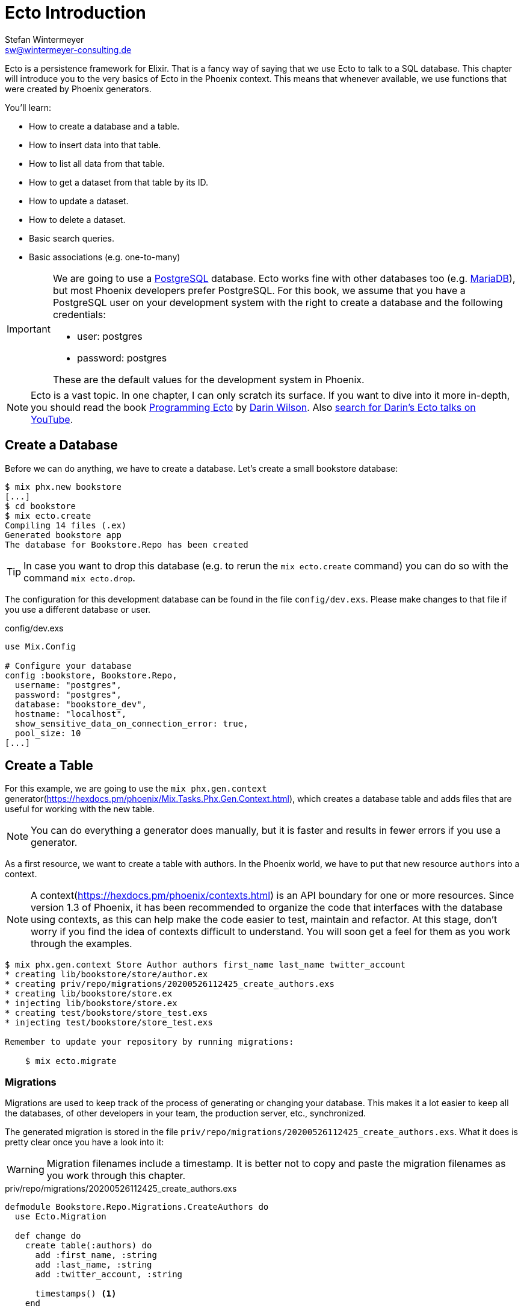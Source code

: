 [[ecto_introduction]]
# Ecto Introduction
Stefan Wintermeyer <sw@wintermeyer-consulting.de>

Ecto is a persistence framework for Elixir. That is a fancy way of saying that
we use Ecto to talk to a SQL database. This chapter will introduce you to the
very basics of Ecto in the Phoenix context. This means that whenever available,
we use functions that were created by Phoenix generators.

You'll learn:

- How to create a database and a table.
- How to insert data into that table.
- How to list all data from that table.
- How to get a dataset from that table by its ID.
- How to update a dataset.
- How to delete a dataset.
- Basic search queries.
- Basic associations (e.g. one-to-many)

[IMPORTANT]
====
We are going to use a https://www.postgresql.org[PostgreSQL] database. Ecto
works fine with other databases too (e.g. https://mariadb.com[MariaDB]), but most
Phoenix developers prefer PostgreSQL. For this book, we assume that you have a
PostgreSQL user on your development system with the right to create a database
and the following credentials:

- user: postgres
- password: postgres

These are the default values for the development system in Phoenix.
====

NOTE: Ecto is a vast topic. In one chapter, I can only scratch its
surface. If you want to dive into it more in-depth, you should read the book
https://pragprog.com/book/wmecto/programming-ecto[Programming Ecto] by
https://twitter.com/darinwilson[Darin Wilson]. Also
https://www.youtube.com/results?search_query=Darin+Wilson+Ecto+Elixir[search for Darin's Ecto talks on YouTube].

[[ecto-create-database]]
## Create a Database

Before we can do anything, we have to create a database. Let's create a small
bookstore database:

[source,bash]
----
$ mix phx.new bookstore
[...]
$ cd bookstore
$ mix ecto.create
Compiling 14 files (.ex)
Generated bookstore app
The database for Bookstore.Repo has been created
----

TIP: In case you want to drop this database (e.g. to rerun the `mix
ecto.create` command) you can do so with the command `mix ecto.drop`.

The configuration for this development database can be found in the file
`config/dev.exs`. Please make changes to that file if you use a different
database or user.

.config/dev.exs
[source,elixir]
----
use Mix.Config

# Configure your database
config :bookstore, Bookstore.Repo,
  username: "postgres",
  password: "postgres",
  database: "bookstore_dev",
  hostname: "localhost",
  show_sensitive_data_on_connection_error: true,
  pool_size: 10
[...]
----

[[ecto-create-table]]
## Create a Table

For this example, we are going to use the `mix phx.gen.context`
generator(https://hexdocs.pm/phoenix/Mix.Tasks.Phx.Gen.Context.html), which
creates a database table and adds files that are useful for working with the
new table.

NOTE: You can do everything a generator does manually, but it is faster and
results in fewer errors if you use a generator.

As a first resource, we want to create a table with authors. In the Phoenix
world, we have to put that new resource `authors` into a context.

NOTE: A context(https://hexdocs.pm/phoenix/contexts.html) is an API boundary for
one or more resources. Since version 1.3 of Phoenix, it has been recommended to
organize the code that interfaces with the database using contexts, as this can
help make the code easier to test, maintain and refactor. At this stage, don't
worry if you find the idea of contexts difficult to understand. You will soon
get a feel for them as you work through the examples.

[source,bash]
----
$ mix phx.gen.context Store Author authors first_name last_name twitter_account
* creating lib/bookstore/store/author.ex
* creating priv/repo/migrations/20200526112425_create_authors.exs
* creating lib/bookstore/store.ex
* injecting lib/bookstore/store.ex
* creating test/bookstore/store_test.exs
* injecting test/bookstore/store_test.exs

Remember to update your repository by running migrations:

    $ mix ecto.migrate
----

[[ecto-migrations]]
### Migrations

Migrations are used to keep track of the process of generating or changing your
database. This makes it a lot easier to keep all the databases, of other
developers in your team, the production server, etc., synchronized.

The generated migration is stored in the file `priv/repo/migrations/20200526112425_create_authors.exs`. What it does is pretty clear once you have a look into it:

WARNING: Migration filenames include a timestamp. It is better not to copy and
paste the migration filenames as you work through this chapter.

.priv/repo/migrations/20200526112425_create_authors.exs
[source,elixir]
----
defmodule Bookstore.Repo.Migrations.CreateAuthors do
  use Ecto.Migration

  def change do
    create table(:authors) do
      add :first_name, :string
      add :last_name, :string
      add :twitter_account, :string

      timestamps() <1>
    end

  end
end
----
<1> `timestamps()` generates the fields `updated_at` and `inserted_at`. Both are
updated with the current timestamp during the creation of a dataset. Afterwards,
only `updated_at` is updated with the current timestamp whenever Ecto changes
that dataset.

To run the migration, we call `mix ecto.migrate`:

[source,bash]
----
$ mix ecto.migrate
Compiling 2 files (.ex)
Generated bookstore app

13:30:35.437 [info]  == Running 20200526112425 Bookstore.Repo.Migrations.CreateAuthors.change/0 forward

13:30:35.440 [info]  create table authors

13:30:35.458 [info]  == Migrated 20200526112425 in 0.0s
----

According to this output, the `authors` table was created in the `bookstore_dev`
database. But let's double check:

[source,bash]
----
$ psql -U postgres bookstore_dev <1>
psql (12.2)
Type "help" for help.

bookstore_dev=# SELECT column_name FROM information_schema.columns WHERE TABLE_NAME='authors'; <2>
   column_name
-----------------
 id
 first_name
 last_name
 twitter_account
 inserted_at
 updated_at
(6 rows)

bookstore_dev=# \q <3>
----
<1> `psql` is the command-line client for PostgreSQL. If you are not familiar with it: Don't try this at home!
<2> This command lists all column names of the table `authors`.
<3> `\q` is the command to quit the PostgreSQL command-line client.

We can see that the migration created the `authors` table and added the columns.

[TIP]
====
You can undo a migration with a rollback:

[source,bash]
----
$ mix ecto.rollback

12:48:54.388 [info]  == Running 20200526112425 Bookstore.Repo.Migrations.CreateAuthors.change/0 backward

12:48:54.390 [info]  drop table authors

12:48:54.398 [info]  == Migrated 20200526112425 in 0.0s
----

If you test the rollback now, you will have to run the migration again
afterwards.
====

`phx.gen.context` generated, in addition to the migration file, the schema in
`lib/bookstore/store/author.ex` and the context module in
`lib/bookstore/store.ex`. We'll look at both of these files in the next section.

[[ecto-create-dataset]]
## Create a Dataset

We have a database and a table. But we still need to create our first set of
data. To do that, we have to open `iex`. Within a Phoenix project, we can do
this with the command `iex -S mix phx.server`. It loads the whole Phoenix
project. It starts the webserver too (you see it sorting out the assets
during startup) but right now we only use `iex`.

[source,bash]
----
$ iex -S mix phx.server
Erlang/OTP 22 [erts-10.6.1] [source] [64-bit] [smp:4:4] [ds:4:4:10] [async-threads:1] [hipe]

[info] Running BookstoreWeb.Endpoint with cowboy 2.7.0 at 0.0.0.0:4000 (http)
[info] Access BookstoreWeb.Endpoint at http://localhost:4000
Interactive Elixir (1.10.2) - press Ctrl+C to exit (type h() ENTER for help)
iex(1)> <1>
----
<1> Actually you will see a couple of more messages here which are related to
the assets pipeline (e.g. CSS and JavaScript). No need to bother with that now.

The context module in `lib/bookstore/store.ex` includes the `create_author/1`
function which we use to create a new author:

[source,elixir]
----
iex(2)> Bookstore.Store.create_author(%{first_name: "Dave", last_name: "Thomas", twitter_account: "pragdave"})
[debug] QUERY OK db=3.8ms decode=1.5ms queue=2.5ms idle=1355.7ms
INSERT INTO "authors" ("first_name","last_name","twitter_account","inserted_at","updated_at") VALUES ($1,$2,$3,$4,$5) RETURNING "id" ["Dave", "Thomas", "pragdave", ~N[2020-05-26 11:54:37], ~N[2020-05-26 11:54:37]]
{:ok,
 %Bookstore.Store.Author{
   __meta__: #Ecto.Schema.Metadata<:loaded, "authors">,
   first_name: "Dave",
   id: 1,
   inserted_at: ~N[2020-05-26 11:54:37],
   last_name: "Thomas",
   twitter_account: "pragdave",
   updated_at: ~N[2020-05-26 11:54:37]
 }}
----

TIP: Use `alias Bookstore.Store` at the beginning of an `iex` session and
afterwards `Store.create_author()` to save typing time. This can make the code
easier to read.

[NOTE]
====
If you are wondering what `create_author/1` does, look at the
`lib/bookstore/store.ex` file:

.lib/bookstore/store.ex
[source,elixir]
----
[...]
alias Bookstore.Repo
alias Bookstore.Store.Author
[...]
def create_author(attrs \\ %{}) do
  %Author{}
  |> Author.changeset(attrs) <1>
  |> Repo.insert() <2>
end
[...]
----
<1> Creates a new Author changeset with the attributes.
Changesets(https://hexdocs.pm/ecto/Ecto.Changeset.html) are structs that can be
used to filter, cast and validate the data.
<2> Uses `Bookstore.Repo` to insert the changeset into the database table.
====

If the insert in the table was successful, the function returns a
`{:ok, %Bookstore.Store.Author{}}` tuple.

[TIP]
====
Assuming you'd like to assign the new author to the variable `author`. How would
you do that? `create_author/1` returns a tuple and not an Author. Pattern
matching to the rescue! Example:

[source,elixir]
----
iex(2)> {:ok, author} = Bookstore.Store.create_author(%{first_name: "Dave", last_name: "Thomas", twitter_account: "pragdave"})
[debug] QUERY OK db=3.4ms decode=1.5ms queue=1.3ms idle=1013.5ms
INSERT INTO "authors" ("first_name","last_name","twitter_account","inserted_at","updated_at") VALUES ($1,$2,$3,$4,$5) RETURNING "id" ["Dave", "Thomas", "pragdave", ~N[2020-05-27 11:00:19], ~N[2020-05-27 11:00:19]]
{:ok,
 %Bookstore.Store.Author{
   __meta__: #Ecto.Schema.Metadata<:loaded, "authors">,
   first_name: "Dave",
   id: 1,
   inserted_at: ~N[2020-05-27 11:00:19],
   last_name: "Thomas",
   twitter_account: "pragdave",
   updated_at: ~N[2020-05-27 11:00:19]
 }}
iex(3)> author
%Bookstore.Store.Author{
  __meta__: #Ecto.Schema.Metadata<:loaded, "authors">,
  first_name: "Dave",
  id: 1,
  inserted_at: ~N[2020-05-27 11:00:19],
  last_name: "Thomas",
  twitter_account: "pragdave",
  updated_at: ~N[2020-05-27 11:00:19]
}
----
====

[[ecto-validations]]
## Validations

If we try to create an empty dataset this happens:

[source,elixir]
----
iex(3)> Bookstore.Store.create_author(%{})
{:error,
 #Ecto.Changeset<
   action: :insert,
   changes: %{},
   errors: [
     first_name: {"can't be blank", [validation: :required]},
     last_name: {"can't be blank", [validation: :required]},
     twitter_account: {"can't be blank", [validation: :required]}
   ],
   data: #Bookstore.Store.Author<>,
   valid?: false
 >}
----

The `create_author/1` function returns a `{:error, #Ecto.Changeset ...}` tuple
and it lists the reasons in the `errors` list:

 - `first_name: {"can't be blank", [validation: :required]}`
 - `last_name: {"can't be blank", [validation: :required]}`
 - `twitter_account: {"can't be blank", [validation: :required]}`

It seems that some sort of data validation is happening. To understand how this
works, we have to look at the `lib/bookstore/store/author.ex` file.

.lib/bookstore/store/author.ex
[source,elixir]
----
defmodule Bookstore.Store.Author do
  use Ecto.Schema
  import Ecto.Changeset

  schema "authors" do <1>
    field :first_name, :string
    field :last_name, :string
    field :twitter_account, :string

    timestamps()
  end

  @doc false
  def changeset(author, attrs) do
    author
    |> cast(attrs, [:first_name, :last_name, :twitter_account]) <2>
    |> validate_required([:first_name, :last_name, :twitter_account]) <3>
  end
end
----
<1> This is the schema of the `authors` model.
<2> https://hexdocs.pm/ecto/Ecto.Changeset.html#cast/4[cast/4] casts the input.
Only fields which are listed in the list can make it through. Everything else is
thrown away right here.
<3> Here's the reason why `Bookstore.Store.create_author(%{})` resulted in an
error. The function
https://hexdocs.pm/ecto/Ecto.Changeset.html#validate_required/3[validate_required/3]
checks whether all the list items are included.

Changesets are the gatekeepers of Ecto. In the next example, let's add some more
validations to our author changeset:

.lib/bookstore/store/author.ex
[source,elixir]
----
[...]
  def changeset(author, attrs) do
    author
    |> cast(attrs, [:first_name, :last_name, :twitter_account])
    |> validate_required([:last_name]) <1>
    |> validate_length(:first_name, max: 255) <2>
    |> validate_length(:last_name, max: 255) <3>
    |> validate_length(:twitter_account, max: 15) <4>
  end
[...]
----
<1> We make sure that a dataset has a `last_name`. But it doesn't have to have a `first_name` or a `twitter_account`.
<2> If a `first_name` is used, it can not be longer than 255 characters.
<3> A `last_name` can not be longer than 255 characters.
<4> If a `twitter_account` is used, it can not be longer than 15 characters (the max limit for Twitter handles).

Now we get a different error message:

[source,elxir]
----
iex(4)> Bookstore.Store.create_author(%{})
{:error,
 #Ecto.Changeset<
   action: :insert,
   changes: %{},
   errors: [last_name: {"can't be blank", [validation: :required]}],
   data: #Bookstore.Store.Author<>,
   valid?: false
 >}
----

But let's try to add an author with a missing `first_name`:

[source,elxir]
----
iex(6)> Bookstore.Store.create_author(%{last_name: "Thomas", twitter_account: "pragdave"})
[debug] QUERY OK db=1.0ms queue=0.5ms idle=1349.0ms
INSERT INTO "authors" ("last_name","twitter_account","inserted_at","updated_at") VALUES ($1,$2,$3,$4) RETURNING "id" ["Thomas", "pragdave", ~N[2020-05-27 05:37:46], ~N[2020-05-27 05:37:46]]
{:ok,
 %Bookstore.Store.Author{
   __meta__: #Ecto.Schema.Metadata<:loaded, "authors">,
   first_name: nil,
   id: 3,
   inserted_at: ~N[2020-05-27 05:37:46],
   last_name: "Thomas",
   twitter_account: "pragdave",
   updated_at: ~N[2020-05-27 05:37:46]
 }}
----

No surprise here. It works.

A list of available validations can be found at https://hexdocs.pm/ecto/Ecto.Changeset.html

[[ecto-uniqueness]]
### Uniqueness Validation

In the last section, we created two datasets with the same Twitter account. That
shouldn't happen because it is unique. We have to add a validation for that.

A uniqueness validation needs a uniqueness database index. Since we haven't
added an index during the creation of the `authors` table, we have to add a
migration to do it now.

To add a migration, we first need to create a migration file using the `mix
ecto.gen.migration` command:

[source,bash]
----
$ mix ecto.gen.migration add_twitter_account_index
Compiling 1 file (.ex)
* creating priv/repo/migrations/20200527054827_add_twitter_account_index.exs
----

Next, we have to edit the generated file, adding a function to create a unique
index:

.priv/repo/migrations/20200527054827_add_twitter_account_index.exs
[source,elixir]
----
defmodule Bookstore.Repo.Migrations.AddTwitterAccountIndex do
  use Ecto.Migration

  def change do
    create unique_index(:authors, [:twitter_account])
  end
end
----

And finally, we need to run the migration:

[source,bash]
----
$ mix ecto.migrate

07:55:14.846 [info]  == Running 20200527054827 Bookstore.Repo.Migrations.AddTwitterAccountIndex.change/0 forward

07:55:14.849 [info]  create index authors_twitter_account_index
** (Postgrex.Error) ERROR 23505 (unique_violation) could not create unique index "authors_twitter_account_index"

    table: authors
    constraint: authors_twitter_account_index

Key (twitter_account)=(pragdave) is duplicated.
[...]
----

Oops! Because we have two entries with the same `twitter_account` the unique
index can not be created. We can solve this in the following ways:

- Delete one entry in the table and rerun the migration.
- Do a `mix ecto.drop`, `mix ecto.create` and `mix ecto.migrate`. That destroys
  the existing data. Since this is a development system, there is little harm in
  doing this.
- Do a `mix ecto.reset`, which is an alias (defined in the `mix.exs` file) for
  the above set of commands. It also populates the database with seeds if you
  have them. We don't have any seeds yet.

We will use the alias `mix ecto.reset`:

[source,bash]
----
$ mix ecto.reset
The database for Bookstore.Repo has been dropped <1>
The database for Bookstore.Repo has been created <2>

08:02:33.469 [info]  == Running 20200526112425 Bookstore.Repo.Migrations.CreateAuthors.change/0 forward

08:02:33.471 [info]  create table authors

08:02:33.481 [info]  == Migrated 20200526112425 in 0.0s <3>

08:02:33.540 [info]  == Running 20200527054827 Bookstore.Repo.Migrations.AddTwitterAccountIndex.change/0 forward

08:02:33.541 [info]  create index authors_twitter_account_index

08:02:33.543 [info]  == Migrated 20200527054827 in 0.0s <4>
----
<1> `mix ecto.drop` drops the database.
<2> `mix ecto.create` creates a new database.
<3> Runs the first migration. The one with 20200526112425 in it's filename.
<4> Runs the second migration. The one with 20200527054827 in it's filename. This one creates the index.

The uniqueness index in the table does make sure that we can't add a second
author with the same Twitter account to the table, but this constraint violation
raises an exception. This is better than nothing, but not what we want. We
want an error added to our changeset, and so we have to add one more line to the
changeset:

.lib/bookstore/store/author.ex
[source,elixir]
----
[...]
  def changeset(author, attrs) do
    author
    |> cast(attrs, [:first_name, :last_name, :twitter_account])
    |> validate_required([:last_name])
    |> validate_length(:first_name, max: 255)
    |> validate_length(:last_name, max: 255)
    |> validate_length(:twitter_account, max: 15)
    |> unique_constraint(:twitter_account) <1>
  end
[...]
----
<1> The https://hexdocs.pm/ecto/Ecto.Changeset.html#unique_constraint/3[unique_constrain/3] validation which will add an error to our changeset.

Time to check our work. Please fire up `iex -S mix phx.server` and follow me:

[source,elixir]
----
$ iex -S mix phx.server
[...]
iex(1)> Bookstore.Store.create_author(%{first_name: "Dave", last_name: "Thomas", twitter_account: "pragdave"})
[debug] QUERY OK db=3.0ms decode=1.4ms queue=1.4ms idle=1965.4ms
INSERT INTO "authors" ("first_name","last_name","twitter_account","inserted_at","updated_at") VALUES ($1,$2,$3,$4,$5) RETURNING "id" ["Dave", "Thomas", "pragdave", ~N[2020-05-27 06:17:18], ~N[2020-05-27 06:17:18]]
{:ok,
 %Bookstore.Store.Author{
   __meta__: #Ecto.Schema.Metadata<:loaded, "authors">,
   first_name: "Dave",
   id: 1,
   inserted_at: ~N[2020-05-27 06:17:18],
   last_name: "Thomas",
   twitter_account: "pragdave",
   updated_at: ~N[2020-05-27 06:17:18]
 }} <1>
iex(2)> Bookstore.Store.create_author(%{first_name: "Dave", last_name: "Thomas", twitter_account: "pragdave"})
[debug] QUERY ERROR db=8.1ms queue=2.3ms idle=1590.4ms
INSERT INTO "authors" ("first_name","last_name","twitter_account","inserted_at","updated_at") VALUES ($1,$2,$3,$4,$5) RETURNING "id" ["Dave", "Thomas", "pragdave", ~N[2020-05-27 06:17:20], ~N[2020-05-27 06:17:20]]
{:error,
 #Ecto.Changeset<
   action: :insert,
   changes: %{
     first_name: "Dave",
     last_name: "Thomas",
     twitter_account: "pragdave"
   },
   errors: [
     twitter_account: {"has already been taken",
      [constraint: :unique, constraint_name: "authors_twitter_account_index"]}
   ],
   data: #Bookstore.Store.Author<>,
   valid?: false
 >} <2>
----
<1> Works nicely. It results in a `{:ok, %Bookstore.Store.Author()}` which tells
us that the dataset is saved.
<2> Works too. The second attempt to create an entry with the same data results
in `{:error, #Ecto.Changeset}`. The `errors` tell us that `twitter_account:
{"has already been taken", [constraint: :unique, constraint_name:
"authors_twitter_account_index"]}`.

### Uniqueness over multiple fields

Sometimes you need to assure a uniqueness not just over one but over multiple
fields. To show how this is done, I assume that our `authors` table should not
contain two authors with the same full name (e.g. no two `Dave Thomas` or
`Stefan Wintermeyer`). To achieve that we have to check `first_name` and
`last_name` in combination. We have to do that in the database with a combined
index.

[source,bash]
----
$ mix ecto.gen.migration add_full_name_index
* creating priv/repo/migrations/20200527071855_add_full_name_index.exs
----

.priv/repo/migrations/20200527071855_add_full_name_index.exs
[source,elixir]
----
defmodule Bookstore.Repo.Migrations.AddFullNameIndex do
  use Ecto.Migration

  def change do
    create unique_index(:authors, [:first_name, :last_name]) <1>
  end
end
----
<1> Creates a concatenated index of the fields `first_name` and `last_name`.

.lib/bookstore/store/author.ex
[source,elixir]
----
[...]
  def changeset(author, attrs) do
    author
    |> cast(attrs, [:first_name, :last_name, :twitter_account])
    |> validate_required([:last_name])
    |> validate_length(:first_name, max: 255)
    |> validate_length(:last_name, max: 255)
    |> validate_length(:twitter_account, max: 15)
    |> unique_constraint(:twitter_account)
    |> unique_constraint([:first_name, :last_name]) <1>
  end
[...]
----
<1> This `unique_constraint/1` will trigger an error message instead of raising
an exception.

[source,elixir]
----
$ mix ecto.reset <1>
Compiling 1 file (.ex)
The database for Bookstore.Repo has been dropped
The database for Bookstore.Repo has been created.
[...]
09:45:21.380 [info]  create index authors_first_name_last_name_index

09:45:21.382 [info]  == Migrated 20200527071855 in 0.0s

$ iex -S mix phx.server
[...]
iex(1)> alias Bookstore.Store <2>
Bookstore.Store
iex(2)> Store.create_author(%{first_name: "Dave", last_name: "Thomas"}) <3>
[debug] QUERY OK db=5.2ms decode=2.6ms queue=1.5ms idle=1377.6ms
INSERT INTO "authors" ("first_name","last_name","inserted_at","updated_at") VALUES ($1,$2,$3,$4) RETURNING "id" ["Dave", "Thomas", ~N[2020-05-27 08:35:29], ~N[2020-05-27 08:35:29]]
{:ok,
 %Bookstore.Store.Author{
   __meta__: #Ecto.Schema.Metadata<:loaded, "authors">,
   first_name: "Dave",
   id: 1,
   inserted_at: ~N[2020-05-27 08:35:29],
   last_name: "Thomas",
   twitter_account: nil,
   updated_at: ~N[2020-05-27 08:35:29]
 }}
iex(3)> Store.create_author(%{first_name: "Dave", last_name: "Thomas"}) <4>
[debug] QUERY ERROR db=9.1ms queue=1.3ms idle=1548.4ms
INSERT INTO "authors" ("first_name","last_name","inserted_at","updated_at") VALUES ($1,$2,$3,$4) RETURNING "id" ["Dave", "Thomas", ~N[2020-05-27 08:35:31], ~N[2020-05-27 08:35:31]]
{:error,
 #Ecto.Changeset<
   action: :insert,
   changes: %{first_name: "Dave", last_name: "Thomas"},
   errors: [
     first_name: {"has already been taken",
      [
        constraint: :unique,
        constraint_name: "authors_first_name_last_name_index"
      ]}
   ],
   data: #Bookstore.Store.Author<>,
   valid?: false
 >}
----
<1> Resets our database.
<2> Sets a `Bookstore.Store` alias to saves us some precious time to type the command.
<3> The first Dave Thomas is created.
<4> A second Dave Thomas can not be created.

[TIP]
====
In the example above, the error message says that the `:first_name` has been
taken, but, strictly speaking, this is not correct because the constraint is for
the `:first_name` and `:last_name` together. Below is a slightly different
approach, where a more descriptive name is set for the index.

.priv/repo/migrations/20200527071855_add_full_name_index.exs
[source,elixir]
----
defmodule Bookstore.Repo.Migrations.AddFullNameIndex do
  use Ecto.Migration

  def change do
    create unique_index(:authors, [:first_name, :last_name], name: :full_name) <1>
  end
end
----
<1> We tell Ecto which name the index should have.

.lib/bookstore/store/author.ex
[source,elixir]
----
[...]
  def changeset(author, attrs) do
    author
    |> cast(attrs, [:first_name, :last_name, :twitter_account])
    |> validate_required([:last_name])
    |> validate_length(:first_name, max: 255)
    |> validate_length(:last_name, max: 255)
    |> validate_length(:twitter_account, max: 15)
    |> unique_constraint(:twitter_account)
    |> unique_constraint(:full_name, name: :full_name) <1>
  end
[...]
----
<1> The unique_constraint uses `:full_name`.

[source,elixir]
----
iex(3)> Bookstore.Store.create_author(%{first_name: "Dave", last_name: "Thomas"})
[debug] QUERY ERROR db=2.1ms queue=0.7ms idle=1.5e3ms
INSERT INTO "authors" ("first_name","last_name","inserted_at","updated_at") VALUES ($1,$2,$3,$4) RETURNING "id" ["Dave", "Thomas", ~N[2020-05-27 11:19:42], ~N[2020-05-27 11:19:42]]
{:error,
 #Ecto.Changeset<
   action: :insert,
   changes: %{first_name: "Dave", last_name: "Thomas"},
   errors: [
     full_name: {"has already been taken",
      [constraint: :unique, constraint_name: "full_name"]} <1>
   ],
   data: #Bookstore.Store.Author<>,
   valid?: false
 >}
----
<1> We get an error for `full_name`.
====

[[ecto-seeds]]
## Seeds

Often you need the database prefilled with data for your application. That's
what seeds are for. By default, they are in the `priv/repo/seeds.exs` file. For
our bookstore we can work with these seeds:

.priv/repo/seeds.exs
[source,elixir]
----
alias Bookstore.Store

Store.create_author(%{
  first_name: "Dave",
  last_name: "Thomas",
  twitter_account: "pragdave"
})
Store.create_author(%{
  first_name: "James",
  last_name: "Gray",
  twitter_account: "jeg2"
})
Store.create_author(%{
  first_name: "Ulisses",
  last_name: "Almeida",
  twitter_account: "ulissesalmeida"
})
----

To populate the database we call `mix run priv/repo/seeds.exs`.

[source,elixir]
----
$ mix run priv/repo/seeds.exs
[debug] QUERY ERROR db=11.1ms queue=1.1ms idle=5.3ms
INSERT INTO "authors" ("first_name","last_name","twitter_account","inserted_at","updated_at") VALUES ($1,$2,$3,$4,$5) RETURNING "id" ["Dave", "Thomas", "pragdave", ~N[2020-05-27 11:47:40], ~N[2020-05-27 11:47:40]]
[debug] QUERY OK db=1.9ms queue=1.4ms idle=36.1ms
INSERT INTO "authors" ("first_name","last_name","twitter_account","inserted_at","updated_at") VALUES ($1,$2,$3,$4,$5) RETURNING "id" ["James", "Gray", "jeg2", ~N[2020-05-27 11:47:40], ~N[2020-05-27 11:47:40]]
[debug] QUERY OK db=1.0ms queue=0.7ms idle=39.8ms
INSERT INTO "authors" ("first_name","last_name","twitter_account","inserted_at","updated_at") VALUES ($1,$2,$3,$4,$5) RETURNING "id" ["Ulisses", "Almeida", "ulissesalmeida", ~N[2020-05-27 11:47:40], ~N[2020-05-27 11:47:40]]
----

TIP: During development, the command `mix ecto.reset` is often very useful. It
resets the database (drops, creates and migrates the database) and runs the
seeds.

[[ecto-list]]
## Return all Entries of a Table

The generated `Bookstore.Store` module offers a `list_authors` function which
simply returns a list of all authors in the table:

[source,elixir]
----
$ iex -S mix phx.server
[...]
iex(2)> Bookstore.Store.list_authors
[debug] QUERY OK source="authors" db=11.5ms decode=1.3ms queue=1.2ms idle=889.7ms
SELECT a0."id", a0."first_name", a0."last_name", a0."twitter_account", a0."inserted_at", a0."updated_at" FROM "authors" AS a0 []
[
  %Bookstore.Store.Author{
    __meta__: #Ecto.Schema.Metadata<:loaded, "authors">,
    first_name: "Dave",
    id: 1,
    inserted_at: ~N[2020-05-27 11:48:17],
    last_name: "Thomas",
    twitter_account: "pragdave",
    updated_at: ~N[2020-05-27 11:48:17]
  },
  %Bookstore.Store.Author{
    __meta__: #Ecto.Schema.Metadata<:loaded, "authors">,
    first_name: "James",
    id: 2,
    inserted_at: ~N[2020-05-27 11:48:17],
    last_name: "Gray",
    twitter_account: "jeg2",
    updated_at: ~N[2020-05-27 11:48:17]
  },
  %Bookstore.Store.Author{
    __meta__: #Ecto.Schema.Metadata<:loaded, "authors">,
    first_name: "Ulisses",
    id: 3,
    inserted_at: ~N[2020-05-27 11:48:17],
    last_name: "Almeida",
    twitter_account: "ulissesalmeida",
    updated_at: ~N[2020-05-27 11:48:17]
  }
]
----

As `list_authors/0` returns a list, we can treat the result just like any other
list:

[source,elixir]
----
iex(2)> authors = Bookstore.Store.list_authors
[...]
iex(3)> [first_author | _] = authors <1>
[...]
iex(4)> first_author
%Bookstore.Store.Author{
  __meta__: #Ecto.Schema.Metadata<:loaded, "authors">,
  first_name: "Dave",
  id: 1,
  inserted_at: ~N[2020-05-27 11:48:17],
  last_name: "Thomas",
  twitter_account: "pragdave",
  updated_at: ~N[2020-05-27 11:48:17]
}
iex(5)> for author <- authors do
...(5)> IO.puts author.last_name
...(5)> end
Thomas
Gray
Almeida
[:ok, :ok, :ok]
----
<1> With pattern matching we take the first item of the list (the head) and assign it to `first_author`.

[[ecto-get]]
## Fetch one Entry of a Table by ID

If you know the `id` of a dataset and you want to fetch it, use `get_author!/1`,
which is in the `Bookstore.Store` module. Let me first show you how to use it:

[source,elixir]
----
iex(2)> Bookstore.Store.get_author!(1)
[debug] QUERY OK source="authors" db=16.1ms decode=1.5ms queue=6.3ms idle=1543.4ms
SELECT a0."id", a0."first_name", a0."last_name", a0."twitter_account", a0."inserted_at", a0."updated_at" FROM "authors" AS a0 WHERE (a0."id" = $1) [1]
%Bookstore.Store.Author{
  __meta__: #Ecto.Schema.Metadata<:loaded, "authors">,
  first_name: "Dave",
  id: 1,
  inserted_at: ~N[2020-05-27 11:48:17],
  last_name: "Thomas",
  twitter_account: "pragdave",
  updated_at: ~N[2020-05-27 11:48:17]
}
----

And here is an overview of the code for `get_author!/1`:

.lib/bookstore/store.ex
[source,elixir]
----
defmodule Bookstore.Store do
[...]
  alias Bookstore.Repo
  alias Bookstore.Store.Author

[...]
  def get_author!(id), do: Repo.get!(Author, id)
[...]
----

[IMPORTANT] ==== Functions which end with a `!` (exclamation point) raise an
exception if something goes wrong. Let me show you this with `get/2` and
`get!/2` for an `id` we don't have in our table:

[source,elixir]
----
iex(5)> Repo.get(Author, 10000) <1>
nil
[debug] QUERY OK source="authors" db=3.7ms idle=132.4ms
SELECT a0."id", a0."first_name", a0."last_name", a0."twitter_account", a0."inserted_at", a0."updated_at" FROM "authors" AS a0 WHERE (a0."id" = $1) [10000]
iex(6)> Repo.get!(Author, 10000) <2>
[debug] QUERY OK source="authors" db=3.6ms idle=1004.2ms
SELECT a0."id", a0."first_name", a0."last_name", a0."twitter_account", a0."inserted_at", a0."updated_at" FROM "authors" AS a0 WHERE (a0."id" = $1) [10000]
** (Ecto.NoResultsError) expected at least one result but got none in query:

from a0 in Bookstore.Store.Author,
  where: a0.id == ^10000

    (ecto 3.4.4) lib/ecto/repo/queryable.ex:122: Ecto.Repo.Queryable.one!/3
----
<1> The ID 10000 doesn't exist in the table, and the function returns `nil`.
<2> The requested ID doesn't exist, and the function raises an exception. In
your Phoenix application, if this happens in a function called by a controller,
phoenix will automatically display a 404 page (this functionality depends on
`phoenix_ecto`, which is included in this example app).
====

[[ecto-update]]
## Update an Entry

If you want to change a dataset, you have to assign it to a variable first.
Assuming we want to update the `twitter_account` of the dataset with the `id` 1,
we would do the following:

[source,elixir]
----
$ iex -S mix phx.server
[...]
iex(2)> alias Bookstore.Store <1>
Bookstore.Store
iex(3)> alias Bookstore.Store.Author
Bookstore.Store.Author
iex(4)> author = Store.get_author!(1) <2>
[debug] QUERY OK source="authors" db=8.3ms decode=1.1ms queue=0.9ms idle=1955.5ms
SELECT a0."id", a0."first_name", a0."last_name", a0."twitter_account", a0."inserted_at", a0."updated_at" FROM "authors" AS a0 WHERE (a0."id" = $1) [1]
%Bookstore.Store.Author{
  __meta__: #Ecto.Schema.Metadata<:loaded, "authors">,
  first_name: "Dave",
  id: 1,
  inserted_at: ~N[2020-05-27 11:48:17],
  last_name: "Thomas",
  twitter_account: "pragdave",
  updated_at: ~N[2020-05-27 11:48:17]
}
iex(5)> Store.update_author(author, %{twitter_account: nil}) <3>
[debug] QUERY OK db=2.2ms queue=3.6ms idle=1569.2ms
UPDATE "authors" SET "twitter_account" = $1, "updated_at" = $2 WHERE "id" = $3 [nil, ~N[2020-05-28 10:54:55], 1]
{:ok,
 %Bookstore.Store.Author{
   __meta__: #Ecto.Schema.Metadata<:loaded, "authors">,
   first_name: "Dave",
   id: 1,
   inserted_at: ~N[2020-05-27 11:48:17],
   last_name: "Thomas",
   twitter_account: nil,
   updated_at: ~N[2020-05-28 10:54:55]
 }}
iex(6)> Store.get_author!(1) <4>
[debug] QUERY OK source="authors" db=4.8ms idle=659.0ms
SELECT a0."id", a0."first_name", a0."last_name", a0."twitter_account", a0."inserted_at", a0."updated_at" FROM "authors" AS a0 WHERE (a0."id" = $1) [1]
%Bookstore.Store.Author{
  __meta__: #Ecto.Schema.Metadata<:loaded, "authors">,
  first_name: "Dave",
  id: 1,
  inserted_at: ~N[2020-05-27 11:48:17],
  last_name: "Thomas",
  twitter_account: nil,
  updated_at: ~N[2020-05-28 10:54:55]
}
----
<1> We set these aliases to make our lives a bit easier. No technical reason.
<2> We fetch the dataset with the ID 1 and assign it to the variable `author`.
<3> `update_author/2` updates the `twitter_account` field in the database. You can read the SQL command.
<4> Just checking if it worked.

## Accociations

https://hexdocs.pm/ecto/2.2.11/associations.html

#Work in progess#
